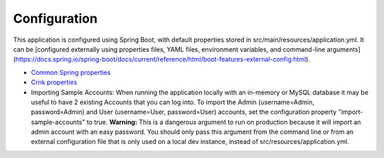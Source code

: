 Configuration
=============

This application is configured using Spring Boot, with default properties stored in src/main/resources/application.yml. It can be [configured externally using properties files, YAML files, environment variables, and command-line arguments](https://docs.spring.io/spring-boot/docs/current/reference/html/boot-features-external-config.html).

* `Common Spring properties <https://docs.spring.io/spring-boot/docs/current/reference/html/common-application-properties.html>`_
* `Crnk properties <https://www.crnk.io/releases/stable/documentation/#_integration_with_spring_and_string_boot>`_

* Importing Sample Accounts: When running the application locally with an in-memory or MySQL database it may be useful to have 2 existing Accounts that you can log into. To import the Admin (username=Admin, password=Admin) and User (username=User, password=User) accounts, set the configuration property "import-sample-accounts" to true. **Warning:** This is a dangerous argument to run on production because it will import an admin account with an easy password. You should only pass this argument from the command line or from an external configuration file that is only used on a local dev instance, instead of src/resources/application.yml.

